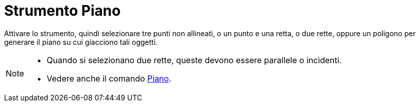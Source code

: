 = Strumento Piano
:page-en: tools/Plane
ifdef::env-github[:imagesdir: /it/modules/ROOT/assets/images]

Attivare lo strumento, quindi selezionare tre punti non allineati, o un punto e una retta, o due rette, oppure un poligono per generare il piano su cui giacciono
tali oggetti.

[NOTE]
====

* Quando si selezionano due rette, queste devono essere parallele o incidenti.
* Vedere anche il comando xref:/commands/Piano.adoc[Piano].

====
